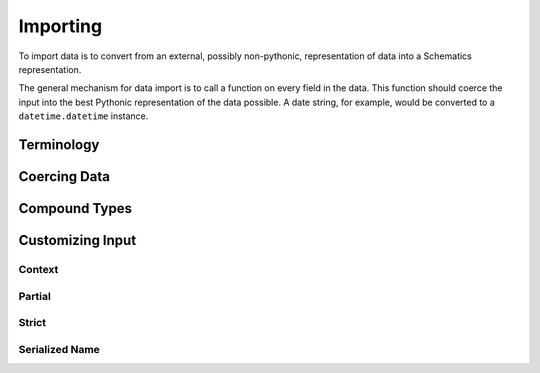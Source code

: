 =========
Importing
=========

To import data is to convert from an external, possibly non-pythonic,
representation of data into a Schematics representation.

The general mechanism for data import is to call a function on every field in
the data.  This function should coerce the input into the best Pythonic
representation of the data possible.  A date string, for example, would be
converted to a ``datetime.datetime`` instance.


Terminology
===========


Coercing Data
=============


Compound Types
==============


Customizing Input
=================


Context
-------


Partial
-------


Strict
------


Serialized Name
---------------
